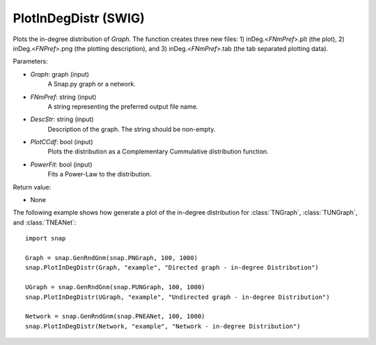 PlotInDegDistr (SWIG)
'''''''''''''''''''''

.. function:: PlotInDegDistr(Graph, FNmPref, DescStr, PlotCCdf=False, PowerFit=False)

Plots the in-degree distribution of *Graph*. The function creates three new files: 1) inDeg.<*FNmPref*>.plt (the plot), 2) inDeg.<*FNPref*>.png (the plotting description), and 3) inDeg.<*FNmPref*>.tab (the tab separated plotting data).


Parameters:

- *Graph*: graph (input)
    A Snap.py graph or a network.

- *FNmPref*: string (input)
    A string representing the preferred output file name.

- *DescStr*: string (input)
    Description of the graph. The string should be non-empty.

- *PlotCCdf*: bool (input)
    Plots the distribution as a Complementary Cummulative distribution function.

- *PowerFit*: bool (input)
    Fits a Power-Law to the distribution.

Return value:

- None


The following example shows how generate a plot of the in-degree distribution for :class:`TNGraph`, :class:`TUNGraph`, and :class:`TNEANet`::

    import snap

    Graph = snap.GenRndGnm(snap.PNGraph, 100, 1000)
    snap.PlotInDegDistr(Graph, "example", "Directed graph - in-degree Distribution")

    UGraph = snap.GenRndGnm(snap.PUNGraph, 100, 1000)
    snap.PlotInDegDistr(UGraph, "example", "Undirected graph - in-degree Distribution")

    Network = snap.GenRndGnm(snap.PNEANet, 100, 1000)
    snap.PlotInDegDistr(Network, "example", "Network - in-degree Distribution")
